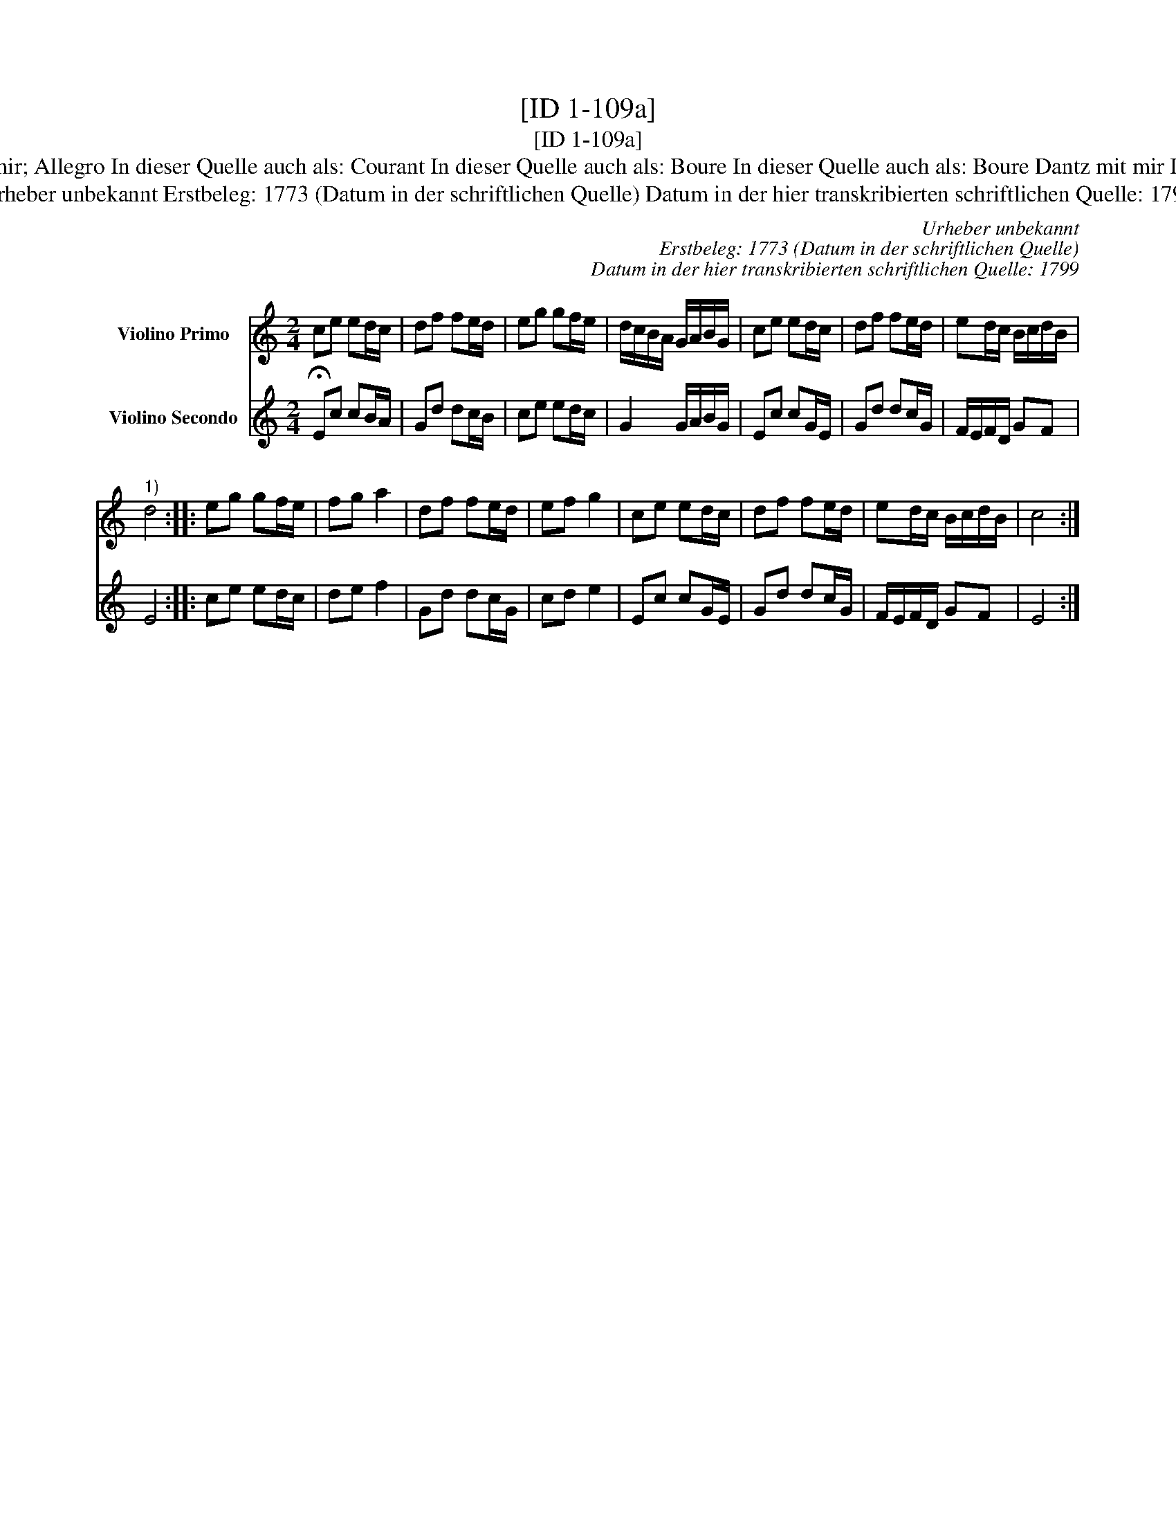 X:1
T:[ID 1-109a]
T:[ID 1-109a]
T:Bezeichnung standardisiert: Tanz mit mir; Allegro In dieser Quelle auch als: Courant In dieser Quelle auch als: Boure In dieser Quelle auch als: Boure Dantz mit mir In dieser Quelle auch als: Tantz mit mir
T:Urheber unbekannt Erstbeleg: 1773 (Datum in der schriftlichen Quelle) Datum in der hier transkribierten schriftlichen Quelle: 1799
C:Urheber unbekannt
C:Erstbeleg: 1773 (Datum in der schriftlichen Quelle)
C:Datum in der hier transkribierten schriftlichen Quelle: 1799
%%score 1 2
L:1/8
M:2/4
K:C
V:1 treble nm="Violino Primo"
V:2 treble nm="Violino Secondo"
V:1
 ce ed/c/ | df fe/d/ | eg gf/e/ | d/c/B/A/ G/A/B/G/ | ce ed/c/ | df fe/d/ | ed/c/ B/c/d/B/ | %7
"^1)" d4 :: eg gf/e/ | fg a2 | df fe/d/ | ef g2 | ce ed/c/ | df fe/d/ | ed/c/ B/c/d/B/ | c4 :| %16
V:2
 !fermata!Ec cB/A/ | Gd dc/B/ | ce ed/c/ | G2 G/A/B/G/ | Ec cG/E/ | Gd dc/G/ | F/E/F/D/ GF | E4 :: %8
 ce ed/c/ | de f2 | Gd dc/G/ | cd e2 | Ec cG/E/ | Gd dc/G/ | F/E/F/D/ GF | E4 :| %16

